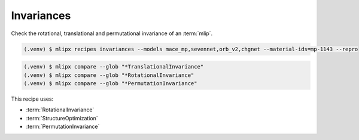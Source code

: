 Invariances
===========
Check the rotational, translational and permutational invariance of an :term:`mlip`.


.. code-block:: console

   (.venv) $ mlipx recipes invariances --models mace_mp,sevennet,orb_v2,chgnet --material-ids=mp-1143 --repro


.. code-block:: console

   (.venv) $ mlipx compare --glob "*TranslationalInvariance"
   (.venv) $ mlipx compare --glob "*RotationalInvariance"
   (.venv) $ mlipx compare --glob "*PermutationInvariance"


.. jupyter-execute::
   :hide-code:

   from mlipx.doc_utils import get_plots

   plots = get_plots("*TranslationalInvariance", "../examples/invariances/")
   plots["energy_vs_steps_adjusted"].show()

   plots = get_plots("*RotationalInvariance", ".")
   plots["energy_vs_steps_adjusted"].show()

   plots = get_plots("*PermutationInvariance", ".")
   plots["energy_vs_steps_adjusted"].show()


This recipe uses:

* :term:`RotationalInvariance`
* :term:`StructureOptimization`
* :term:`PermutationInvariance`

.. dropdown:: Content of :code:`main.py`

   .. literalinclude:: ../../../examples/invariances/main.py
      :language: Python


.. dropdown:: Content of :code:`models.py`

   .. literalinclude:: ../../../examples/invariances/models.py
      :language: Python
